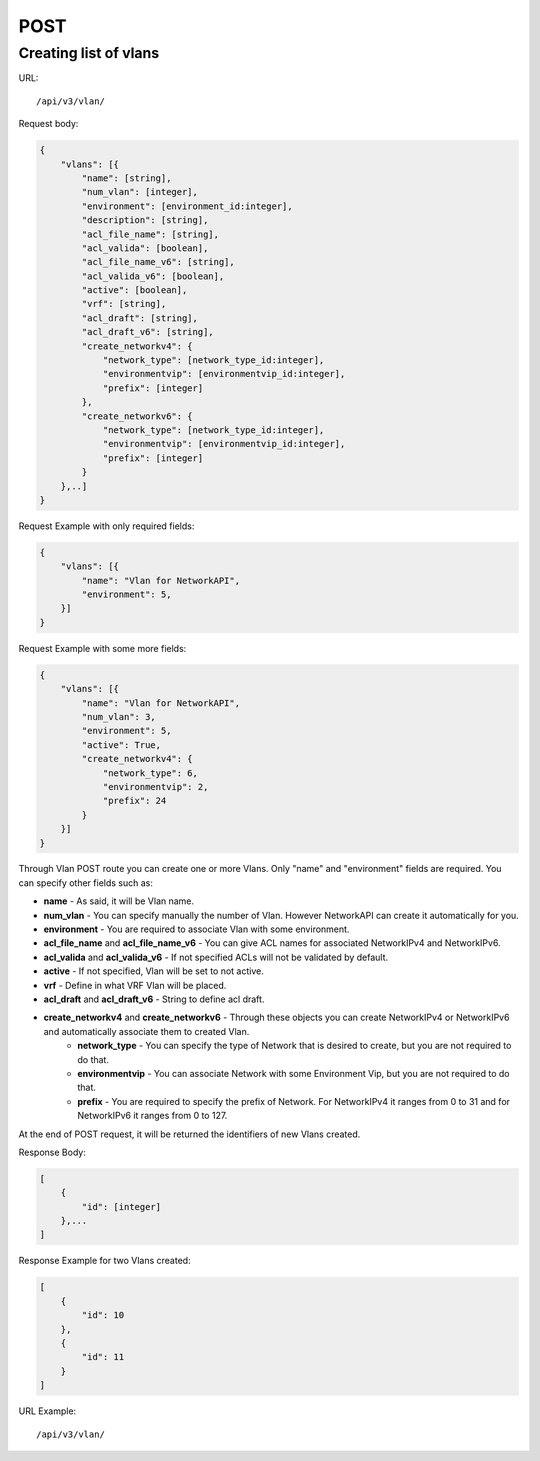 POST
####

.. _url-api-v3-vlan-post-create-list-vlans:

Creating list of vlans
**********************

URL::

    /api/v3/vlan/

Request body:

.. code-block:: json

    {
        "vlans": [{
            "name": [string],
            "num_vlan": [integer],
            "environment": [environment_id:integer],
            "description": [string],
            "acl_file_name": [string],
            "acl_valida": [boolean],
            "acl_file_name_v6": [string],
            "acl_valida_v6": [boolean],
            "active": [boolean],
            "vrf": [string],
            "acl_draft": [string],
            "acl_draft_v6": [string],
            "create_networkv4": {
                "network_type": [network_type_id:integer],
                "environmentvip": [environmentvip_id:integer],
                "prefix": [integer]
            },
            "create_networkv6": {
                "network_type": [network_type_id:integer],
                "environmentvip": [environmentvip_id:integer],
                "prefix": [integer]
            }
        },..]
    }

Request Example with only required fields:

.. code-block:: json

    {
        "vlans": [{
            "name": "Vlan for NetworkAPI",
            "environment": 5,
        }]
    }

Request Example with some more fields:

.. code-block:: json

    {
        "vlans": [{
            "name": "Vlan for NetworkAPI",
            "num_vlan": 3,
            "environment": 5,
            "active": True,
            "create_networkv4": {
                "network_type": 6,
                "environmentvip": 2,
                "prefix": 24
            }
        }]
    }

Through Vlan POST route you can create one or more Vlans. Only "name" and "environment" fields are required. You can specify other fields such as:

* **name** - As said, it will be Vlan name.
* **num_vlan** - You can specify manually the number of Vlan. However NetworkAPI can create it automatically for you.
* **environment** - You are required to associate Vlan with some environment.
* **acl_file_name** and **acl_file_name_v6** - You can give ACL names for associated NetworkIPv4 and NetworkIPv6.
* **acl_valida** and **acl_valida_v6** - If not specified ACLs will not be validated by default.
* **active** - If not specified, Vlan will be set to not active.
* **vrf** - Define in what VRF Vlan will be placed.
* **acl_draft** and **acl_draft_v6** - String to define acl draft.
* **create_networkv4** and **create_networkv6** - Through these objects you can create NetworkIPv4 or NetworkIPv6 and automatically associate them to created Vlan.
    * **network_type** - You can specify the type of Network that is desired to create, but you are not required to do that.
    * **environmentvip** - You can associate Network with some Environment Vip, but you are not required to do that.
    * **prefix** - You are required to specify the prefix of Network. For NetworkIPv4 it ranges from 0 to 31 and for NetworkIPv6 it ranges from 0 to 127.

At the end of POST request, it will be returned the identifiers of new Vlans created.

Response Body:

.. code-block:: json

    [
        {
            "id": [integer]
        },...
    ]

Response Example for two Vlans created:

.. code-block:: json

    [
        {
            "id": 10
        },
        {
            "id": 11
        }
    ]

URL Example::

    /api/v3/vlan/

